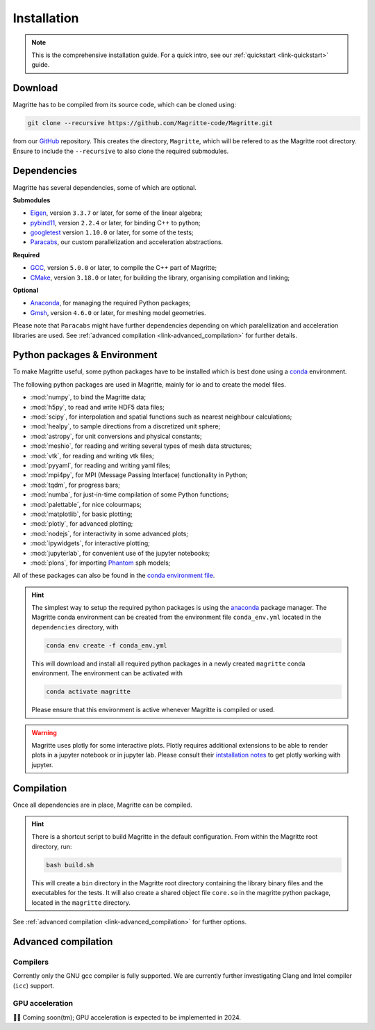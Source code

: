 .. _link-installation:

Installation
############

.. note::

    This is the comprehensive installation guide. For a quick intro, see our
    :ref:`quickstart <link-quickstart>` guide.


Download
********

Magritte has to be compiled from its source code, which can be cloned using:

.. code-block:: shell

    git clone --recursive https://github.com/Magritte-code/Magritte.git

from our `GitHub <https://github.com/Magritte-code/Magritte>`_ repository. This
creates the directory, :literal:`Magritte`, which will be refered to as the
Magritte root directory. Ensure to include the :literal:`--recursive` to also
clone the required submodules.


Dependencies
************

Magritte has several dependencies, some of which are optional.


**Submodules**

* `Eigen <http://eigen.tuxfamily.org/index.php?title=Main_Page>`_, version :literal:`3.3.7` or later, for some of the linear algebra;

* `pybind11 <https://github.com/pybind/pybind11>`_, version :literal:`2.2.4` or later, for binding C++ to python;

* `googletest <https://github.com/google/googletest>`_ version :literal:`1.10.0` or later, for some of the tests;

* `Paracabs <https://github.com/Magritte-code/Paracabs>`_, our custom parallelization and acceleration abstractions.

**Required**

* `GCC <https://gcc.gnu.org/>`_, version :literal:`5.0.0` or later, to compile the C++ part of Magritte;
* `CMake <https://cmake.org/>`_, version :literal:`3.18.0` or later, for building the library, organising compilation and linking;


**Optional**

* `Anaconda <https://www.anaconda.com/blog/individual-edition-2020-11>`_, for managing the required Python packages;
* `Gmsh <https://gmsh.info/>`_, version :literal:`4.6.0` or later, for meshing model geometries.


Please note that :literal:`Paracabs` might have further dependencies depending
on which paralellization and acceleration libraries are used. See
:ref:`advanced compilation <link-advanced_compilation>` for further details.


Python packages & Environment
*****************************

To make Magritte useful, some python packages have to be installed which
is best done using a `conda <https://www.anaconda.com/products/individual>`_ environment.

The following python packages are used in Magritte, mainly for io and to create
the model files.

* :mod:`numpy`, to bind the Magritte data;
* :mod:`h5py`, to read and write HDF5 data files;
* :mod:`scipy`, for interpolation and spatial functions such as nearest neighbour calculations;
* :mod:`healpy`, to sample directions from a discretized unit sphere;
* :mod:`astropy`, for unit conversions and physical constants;
* :mod:`meshio`, for reading and writing several types of mesh data structures;
* :mod:`vtk`, for reading and writing vtk files;
* :mod:`pyyaml`, for reading and writing yaml files;
* :mod:`mpi4py`, for MPI (Message Passing Interface) functionality in Python;
* :mod:`tqdm`, for progress bars;
* :mod:`numba`, for just-in-time compilation of some Python functions;
* :mod:`palettable`, for nice colourmaps;
* :mod:`matplotlib`, for basic plotting;
* :mod:`plotly`, for advanced plotting;
* :mod:`nodejs`, for interactivity in some advanced plots;
* :mod:`ipywidgets`, for interactive plotting;
* :mod:`jupyterlab`, for convenient use of the jupyter notebooks;
* :mod:`plons`, for importing `Phantom <https://phantomsph.bitbucket.io/>`_ sph models;

All of these packages can also be found in the `conda environment file <https://github.com/Magritte-code/Magritte/blob/stable/dependencies/conda_env.yml>`_.

.. hint::

    The simplest way to setup the required python packages is using the
    `anaconda <https://www.anaconda.com/products/individual>`_ package manager.
    The Magritte conda environment can be created from the environment
    file :literal:`conda_env.yml` located in the :literal:`dependencies` directory, with

    .. code-block:: shell

        conda env create -f conda_env.yml

    This will download and install all required python packages in a newly created
    :literal:`magritte` conda environment. The environment can be activated with

    .. code-block:: shell

        conda activate magritte

    Please ensure that this environment is active whenever Magritte is compiled or used.

.. warning::

    Magritte uses plotly for some interactive plots. Plotly requires additional
    extensions to be able to render plots in a jupyter notebook or in jupyter lab. Please
    consult their `intstallation notes <https://plotly.com/python/getting-started/>`_ to get
    plotly working with jupyter.


Compilation
***********

Once all dependencies are in place, Magritte can be compiled.

.. hint::

    There is a shortcut script to build Magritte in the default configuration.
    From within the Magritte root directory, run:

    .. code-block:: shell

        bash build.sh

    This will create a :literal:`bin` directory in the Magritte root directory
    containing the library binary files and the executables for the tests. It will
    also create a shared object file :literal:`core.so` in the magritte python package,
    located in the :literal:`magritte` directory.

See :ref:`advanced compilation <link-advanced_compilation>` for further options.



.. _link-advanced_compilation:



Advanced compilation
********************

Compilers
=========

Corrently only the GNU gcc compiler is fully supported.
We are currently further investigating Clang and Intel compiler (:literal:`icc`) support.


GPU acceleration
================

🧑‍💻 Coming soon(tm); GPU acceleration is expected to be implemented in 2024.
